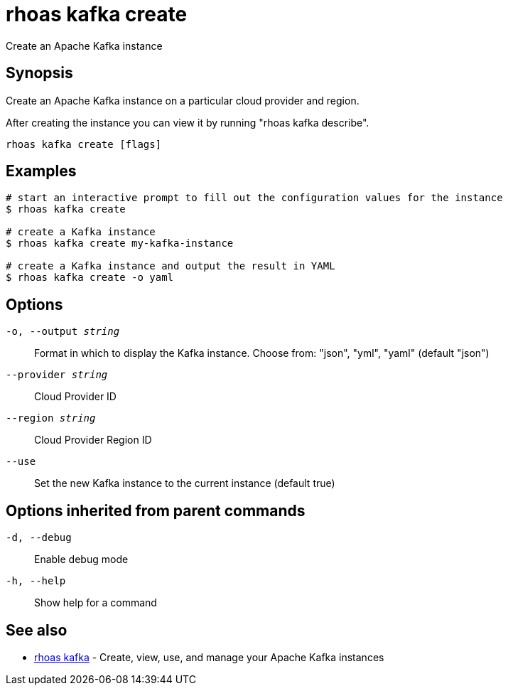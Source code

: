 = rhoas kafka create

[role="_abstract"]
ifdef::env-github,env-browser[:relfilesuffix: .adoc]

Create an Apache Kafka instance

[discrete]
== Synopsis

Create an Apache Kafka instance on a particular cloud provider and region.

After creating the instance you can view it by running "rhoas kafka describe".


....
rhoas kafka create [flags]
....

[discrete]
== Examples

....
# start an interactive prompt to fill out the configuration values for the instance
$ rhoas kafka create

# create a Kafka instance
$ rhoas kafka create my-kafka-instance

# create a Kafka instance and output the result in YAML
$ rhoas kafka create -o yaml

....

[discrete]
== Options

`-o, --output _string_`::
Format in which to display the Kafka instance. Choose from: "json", "yml", "yaml" (default "json")
`--provider _string_`::
Cloud Provider ID
`--region _string_`::
Cloud Provider Region ID
`--use`::
Set the new Kafka instance to the current instance (default true)

[discrete]
== Options inherited from parent commands

`-d, --debug`::
Enable debug mode
`-h, --help`::
Show help for a command

[discrete]
== See also

* xref:_rhoas_kafka[rhoas kafka] - Create, view, use, and manage your Apache Kafka instances

